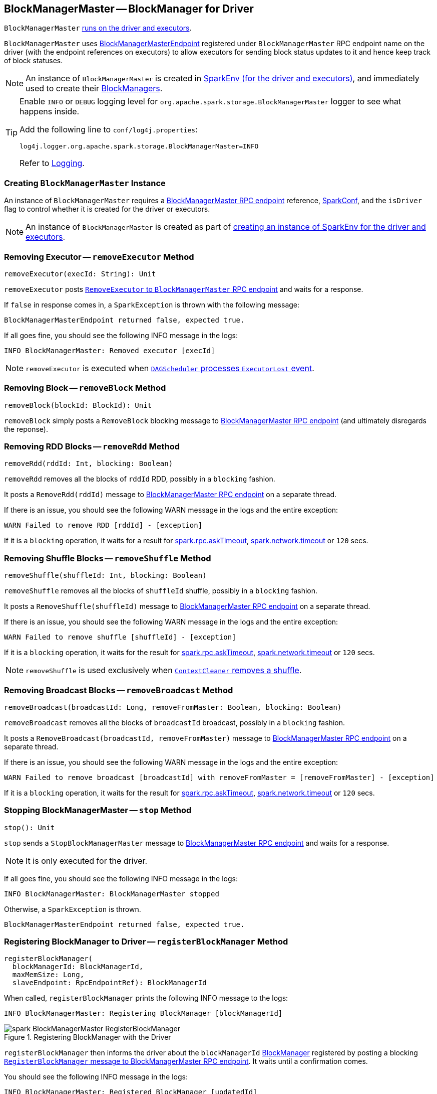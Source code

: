 == [[BlockManagerMaster]] BlockManagerMaster -- BlockManager for Driver

`BlockManagerMaster` link:spark-sparkenv.adoc#BlockManagerMaster[runs on the driver and executors].

`BlockManagerMaster` uses link:spark-blockmanager-BlockManagerMasterEndpoint.adoc[BlockManagerMasterEndpoint] registered under `BlockManagerMaster` RPC endpoint name on the driver (with the endpoint references on executors) to allow executors for sending block status updates to it and hence keep track of block statuses.

NOTE: An instance of `BlockManagerMaster` is created in link:spark-sparkenv.adoc#BlockManagerMaster[SparkEnv (for the driver and executors)], and immediately used to create their link:spark-blockmanager.adoc[BlockManagers].

[TIP]
====
Enable `INFO` or `DEBUG` logging level for `org.apache.spark.storage.BlockManagerMaster` logger to see what happens inside.

Add the following line to `conf/log4j.properties`:

```
log4j.logger.org.apache.spark.storage.BlockManagerMaster=INFO
```

Refer to link:spark-logging.adoc[Logging].
====

=== [[creating-instance]] Creating `BlockManagerMaster` Instance

An instance of `BlockManagerMaster` requires a link:spark-blockmanager-BlockManagerMasterEndpoint.adoc[BlockManagerMaster RPC endpoint] reference, link:spark-configuration.adoc[SparkConf], and the `isDriver` flag to control whether it is created for the driver or executors.

NOTE: An instance of `BlockManagerMaster` is created as part of link:spark-sparkenv.adoc#BlockManagerMaster[creating an instance of SparkEnv for the driver and executors].

=== [[removeExecutor]] Removing Executor -- `removeExecutor` Method

[source, scala]
----
removeExecutor(execId: String): Unit
----

`removeExecutor` posts link:spark-blockmanager-BlockManagerMasterEndpoint.adoc#RemoveExecutor[`RemoveExecutor` to `BlockManagerMaster` RPC endpoint] and waits for a response.

If `false` in response comes in, a `SparkException` is thrown with the following message:

```
BlockManagerMasterEndpoint returned false, expected true.
```

If all goes fine, you should see the following INFO message in the logs:

```
INFO BlockManagerMaster: Removed executor [execId]
```

NOTE: `removeExecutor` is executed when link:spark-dagscheduler-DAGSchedulerEventProcessLoop.adoc#handleExecutorLost[`DAGScheduler` processes `ExecutorLost` event].

=== [[removeBlock]] Removing Block -- `removeBlock` Method

[source, scala]
----
removeBlock(blockId: BlockId): Unit
----

`removeBlock` simply posts a `RemoveBlock` blocking message to link:spark-blockmanager-BlockManagerMasterEndpoint.adoc[BlockManagerMaster RPC endpoint] (and ultimately disregards the reponse).

=== [[removeRdd]] Removing RDD Blocks -- `removeRdd` Method

[source, scala]
----
removeRdd(rddId: Int, blocking: Boolean)
----

`removeRdd` removes all the blocks of `rddId` RDD, possibly in a `blocking` fashion.

It posts a `RemoveRdd(rddId)` message to link:spark-blockmanager-BlockManagerMasterEndpoint.adoc[BlockManagerMaster RPC endpoint] on a separate thread.

If there is an issue, you should see the following WARN message in the logs and the entire exception:

```
WARN Failed to remove RDD [rddId] - [exception]
```

If it is a `blocking` operation, it waits for a result for link:spark-rpc.adoc#spark.rpc.askTimeout[spark.rpc.askTimeout], link:spark-rpc.adoc#spark.network.timeout[spark.network.timeout] or `120` secs.

=== [[removeShuffle]] Removing Shuffle Blocks -- `removeShuffle` Method

[source, scala]
----
removeShuffle(shuffleId: Int, blocking: Boolean)
----

`removeShuffle` removes all the blocks of `shuffleId` shuffle, possibly in a `blocking` fashion.

It posts a `RemoveShuffle(shuffleId)` message to link:spark-blockmanager-BlockManagerMasterEndpoint.adoc[BlockManagerMaster RPC endpoint] on a separate thread.

If there is an issue, you should see the following WARN message in the logs and the entire exception:

```
WARN Failed to remove shuffle [shuffleId] - [exception]
```

If it is a `blocking` operation, it waits for the result for link:spark-rpc.adoc#spark.rpc.askTimeout[spark.rpc.askTimeout], link:spark-rpc.adoc#spark.network.timeout[spark.network.timeout] or `120` secs.

NOTE: `removeShuffle` is used exclusively when link:spark-service-contextcleaner.adoc#doCleanupShuffle[`ContextCleaner` removes a shuffle].

=== [[removeBroadcast]] Removing Broadcast Blocks -- `removeBroadcast` Method

[source, scala]
----
removeBroadcast(broadcastId: Long, removeFromMaster: Boolean, blocking: Boolean)
----

`removeBroadcast` removes all the blocks of `broadcastId` broadcast, possibly in a `blocking` fashion.

It posts a `RemoveBroadcast(broadcastId, removeFromMaster)` message to link:spark-blockmanager-BlockManagerMasterEndpoint.adoc[BlockManagerMaster RPC endpoint] on a separate thread.

If there is an issue, you should see the following WARN message in the logs and the entire exception:

```
WARN Failed to remove broadcast [broadcastId] with removeFromMaster = [removeFromMaster] - [exception]
```

If it is a `blocking` operation, it waits for the result for link:spark-rpc.adoc#spark.rpc.askTimeout[spark.rpc.askTimeout], link:spark-rpc.adoc#spark.network.timeout[spark.network.timeout] or `120` secs.

=== [[stop]] Stopping BlockManagerMaster -- `stop` Method

[source, scala]
----
stop(): Unit
----

`stop` sends a `StopBlockManagerMaster` message to link:spark-blockmanager-BlockManagerMasterEndpoint.adoc[BlockManagerMaster RPC endpoint] and waits for a response.

NOTE: It is only executed for the driver.

If all goes fine, you should see the following INFO message in the logs:

```
INFO BlockManagerMaster: BlockManagerMaster stopped
```

Otherwise, a `SparkException` is thrown.

```
BlockManagerMasterEndpoint returned false, expected true.
```

=== [[registerBlockManager]] Registering BlockManager to Driver -- `registerBlockManager` Method

[source, scala]
----
registerBlockManager(
  blockManagerId: BlockManagerId,
  maxMemSize: Long,
  slaveEndpoint: RpcEndpointRef): BlockManagerId
----

When called, `registerBlockManager` prints the following INFO message to the logs:

```
INFO BlockManagerMaster: Registering BlockManager [blockManagerId]
```

.Registering BlockManager with the Driver
image::images/spark-BlockManagerMaster-RegisterBlockManager.png[align="center"]

`registerBlockManager` then informs the driver about the `blockManagerId` link:spark-blockmanager.adoc[BlockManager] registered by posting a blocking link:spark-blockmanager-BlockManagerMasterEndpoint.adoc#RegisterBlockManager[`RegisterBlockManager` message to BlockManagerMaster RPC endpoint]. It waits until a confirmation comes.

You should see the following INFO message in the logs:

```
INFO BlockManagerMaster: Registered BlockManager [updatedId]
```

And `updatedId` is returned.

NOTE: `registerBlockManager` is called while `BlockManager` link:spark-blockmanager.adoc#initialize[initializes] (on the driver or executors) or link:spark-blockmanager.adoc#reregister[re-registers blocks with the driver].

=== [[updateBlockInfo]] Sending `UpdateBlockInfo` to Driver -- `updateBlockInfo` Method

[source, scala]
----
updateBlockInfo(
  blockManagerId: BlockManagerId,
  blockId: BlockId,
  storageLevel: StorageLevel,
  memSize: Long,
  diskSize: Long): Boolean
----

`updateBlockInfo` sends a link:spark-blockmanager-BlockManagerMasterEndpoint.adoc#UpdateBlockInfo[blocking `UpdateBlockInfo` message to BlockManagerMaster RPC endpoint] and waits for a response.

You should see the following DEBUG message in the logs:

```
DEBUG BlockManagerMaster: Updated info of block [blockId]
```

`updateBlockInfo` returns the response from the `BlockManagerMaster` RPC endpoint.

=== [[getLocations-block]] Get Block Locations of One Block -- `getLocations` Method

[source, scala]
----
getLocations(blockId: BlockId): Seq[BlockManagerId]
----

`getLocations` posts `GetLocations(blockId)` message to link:spark-blockmanager-BlockManagerMasterEndpoint.adoc[BlockManagerMaster RPC endpoint] and waits for a response which becomes the return value.

=== [[getLocations-block-array]] Get Block Locations for Multiple Blocks -- `getLocations` Method

[source, scala]
----
getLocations(blockIds: Array[BlockId]): IndexedSeq[Seq[BlockManagerId]]
----

`getLocations` posts `GetLocationsMultipleBlockIds(blockIds)` message to link:spark-blockmanager-BlockManagerMasterEndpoint.adoc[BlockManagerMaster RPC endpoint] and waits for a response which becomes the return value.

=== [[getPeers]] `getPeers` Method

[source, scala]
----
getPeers(blockManagerId: BlockManagerId): Seq[BlockManagerId]
----

`getPeers` posts `GetPeers(blockManagerId)` message link:spark-blockmanager-BlockManagerMasterEndpoint.adoc[BlockManagerMaster RPC endpoint] and waits for a response which becomes the return value.

=== [[getExecutorEndpointRef]] `getExecutorEndpointRef` Method

[source, scala]
----
getExecutorEndpointRef(executorId: String): Option[RpcEndpointRef]
----

`getExecutorEndpointRef` posts `GetExecutorEndpointRef(executorId)` message to link:spark-blockmanager-BlockManagerMasterEndpoint.adoc[BlockManagerMaster RPC endpoint] and waits for a response which becomes the return value.

=== [[getMemoryStatus]] `getMemoryStatus` Method

[source, scala]
----
getMemoryStatus: Map[BlockManagerId, (Long, Long)]
----

`getMemoryStatus` posts a `GetMemoryStatus` message link:spark-blockmanager-BlockManagerMasterEndpoint.adoc[BlockManagerMaster RPC endpoint] and waits for a response which becomes the return value.

=== [[getStorageStatus]] `getStorageStatus` Method

[source, scala]
----
getStorageStatus: Array[StorageStatus]
----

`getStorageStatus` posts a `GetStorageStatus` message to link:spark-blockmanager-BlockManagerMasterEndpoint.adoc[BlockManagerMaster RPC endpoint] and waits for a response which becomes the return value.

=== [[getBlockStatus]] `getBlockStatus` Method

[source, scala]
----
getBlockStatus(
  blockId: BlockId,
  askSlaves: Boolean = true): Map[BlockManagerId, BlockStatus]
----

`getBlockStatus` posts a `GetBlockStatus(blockId, askSlaves)` message to link:spark-blockmanager-BlockManagerMasterEndpoint.adoc[BlockManagerMaster RPC endpoint] and waits for a response (of type `Map[BlockManagerId, Future[Option[BlockStatus]]]`).

It then builds a sequence of future results that are `BlockStatus` statuses and waits for a result for link:spark-rpc.adoc#spark.rpc.askTimeout[spark.rpc.askTimeout], link:spark-rpc.adoc#spark.network.timeout[spark.network.timeout] or `120` secs.

No result leads to a `SparkException` with the following message:

```
BlockManager returned null for BlockStatus query: [blockId]
```

=== [[getMatchingBlockIds]] `getMatchingBlockIds` Method

[source, scala]
----
getMatchingBlockIds(
  filter: BlockId => Boolean,
  askSlaves: Boolean): Seq[BlockId]
----

`getMatchingBlockIds` posts a `GetMatchingBlockIds(filter, askSlaves)` message to link:spark-blockmanager-BlockManagerMasterEndpoint.adoc[BlockManagerMaster RPC endpoint] and waits for a response which becomes the result for link:spark-rpc.adoc#spark.rpc.askTimeout[spark.rpc.askTimeout], link:spark-rpc.adoc#spark.network.timeout[spark.network.timeout] or `120` secs.

=== [[hasCachedBlocks]] `hasCachedBlocks` Method

[source, scala]
----
hasCachedBlocks(executorId: String): Boolean
----

`hasCachedBlocks` posts a `HasCachedBlocks(executorId)` message to link:spark-blockmanager-BlockManagerMasterEndpoint.adoc[BlockManagerMaster RPC endpoint] and waits for a response which becomes the result.
